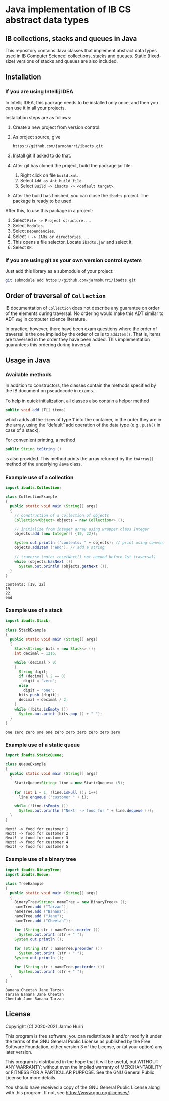 * Java implementation of IB CS abstract data types
** IB collections, stacks and queues in Java
   This repository contains Java classes that implement abstract data
   types used in IB Computer Science: collections, stacks and
   queues. Static (fixed-size) versions of stacks and queues are also
   included.
** Installation
*** If you are using Intellij IDEA
    In Intellij IDEA, this package needs to be installed only once,
    and then you can use it in all your projects.

    Installation steps are as follows:
    1. Create a new project from version control.
    2. As project source, give
       #+begin_example
       https://github.com/jarmohurri/ibadts.git
       #+end_example
    3. Install git if asked to do that.
    4. After git has cloned the project, build the package jar file:
       1. Right click on file =build.xml=.
       2. Select =Add as Ant build file=.
       3. Select =Build -> ibadts -> <default target>=.
    5. After the build has finished, you can close the =ibadts=
       project. The package is ready to be used.

    After this, to use this package in a project:
    1. Select =File -> Project structure...=.
    2. Select =Modules=.
    3. Select =Dependencies=.
    4. Select =+ -> JARs or directories...=.
    5. This opens a file selector. Locate =ibadts.jar= and select it.
    6. Select =OK=.
*** If you are using git as your own version control system
    Just add this library as a submodule of your project:
    #+begin_src sh
      git submodule add https://github.com/jarmohurri/ibadts.git
    #+end_src

** Order of traversal of =Collection=
   IB documentation of =Collection= does not describe any guarantee on
   order of the elements during traversal. No ordering would make this
   ADT similar to ADT =Bag= in computer science literature.

   In practice, however, there have been exam questions where the
   order of traversal is the one implied by the order of calls to
   =addItem()=. That is, items are traversed in the order they have
   been added. This implementation guarantees this ordering during
   traversal.

** Usage in Java
*** Available methods
    In addition to constructors, the classes contain the methods
    specified by the IB document on pseudocode in exams. 

    To help in quick initialization, all classes also contain a helper
    method
    #+begin_src java :exports code
      public void add (T[] items)
    #+end_src
    which adds all the =items= of type =T= into the container, in the
    order they are in the array, using the \ldquo{}default\rdquo add
    operation of the data type (e.g., =push()= in case of a stack).

    For convenient printing, a method
    #+begin_src java :exports code
      public String toString ()
    #+end_src
    is also provided. This method prints the array returned by the
    =toArray()= method of the underlying Java class.
*** Example use of a collection
    #+begin_src java :exports both :classname CollectionExample :results output 
      import ibadts.Collection;

      class CollectionExample
      {
        public static void main (String[] args)
        {
          // construction of a collection of objects
          Collection<Object> objects = new Collection<> ();

          // initialize from integer array using wrapper class Integer
          objects.add (new Integer[] {19, 22}); 

          System.out.println ("contents: " + objects); // print using convenience method
          objects.addItem ("end"); // add a string

          // traverse (note: resetNext() not needed before 1st traversal)
          while (objects.hasNext ())
            System.out.println (objects.getNext ()); 
        }
      }
    #+end_src

    #+RESULTS:
    : contents: [19, 22]
    : 19
    : 22
    : end
*** Example use of a stack
    #+begin_src java :exports both :classname StackExample :results output 
      import ibadts.Stack;

      class StackExample
      {
        public static void main (String[] args)
        {
          Stack<String> bits = new Stack<> ();
          int decimal = 1216;
    
          while (decimal > 0)
          {
            String digit;
            if (decimal % 2 == 0)
              digit = "zero";
            else
              digit = "one";
            bits.push (digit);
            decimal = decimal / 2;
          }
          while (!bits.isEmpty ())
            System.out.print (bits.pop () + " ");
        }
      }
    #+end_src

    #+RESULTS:
    : one zero zero one one zero zero zero zero zero zero 
*** Example use of a static queue
    #+begin_src java :exports both :classname QueueExample :results output 
      import ibadts.StaticQueue;

      class QueueExample
      {
        public static void main (String[] args)
        {
          StaticQueue<String> line = new StaticQueue<> (5);

          for (int i = 1; !line.isFull (); i++)
            line.enqueue ("customer " + i);

          while (!line.isEmpty ())
            System.out.println ("Next! -> food for " + line.dequeue ());
        }
      }
       #+end_src

       #+RESULTS:
       : Next! -> food for customer 1
       : Next! -> food for customer 2
       : Next! -> food for customer 3
       : Next! -> food for customer 4
       : Next! -> food for customer 5
*** Example use of a binary tree
    #+begin_src java :exports both :classname TreeExample :results output
      import ibadts.BinaryTree;
      import ibadts.Queue;

      class TreeExample
      {
        public static void main (String[] args)
        {
          BinaryTree<String> nameTree = new BinaryTree<> ();
          nameTree.add ("Tarzan");
          nameTree.add ("Banana");
          nameTree.add ("Jane");
          nameTree.add ("Cheetah");

          for (String str : nameTree.inorder ())
            System.out.print (str + " ");
          System.out.println ();

          for (String str : nameTree.preorder ())
            System.out.print (str + " ");
          System.out.println ();

          for (String str : nameTree.postorder ())
            System.out.print (str + " ");
        }
      }
    #+end_src

    #+RESULTS:
    : Banana Cheetah Jane Tarzan 
    : Tarzan Banana Jane Cheetah 
    : Cheetah Jane Banana Tarzan 

** License
   Copyright (C) 2020-2021 Jarmo Hurri

   This program is free software: you can redistribute it and/or modify
   it under the terms of the GNU General Public License as published by
   the Free Software Foundation, either version 3 of the License, or
   (at your option) any later version.

   This program is distributed in the hope that it will be useful,
   but WITHOUT ANY WARRANTY; without even the implied warranty of
   MERCHANTABILITY or FITNESS FOR A PARTICULAR PURPOSE.  See the
   GNU General Public License for more details.

   You should have received a copy of the GNU General Public License
   along with this program.  If not, see <https://www.gnu.org/licenses/>.
